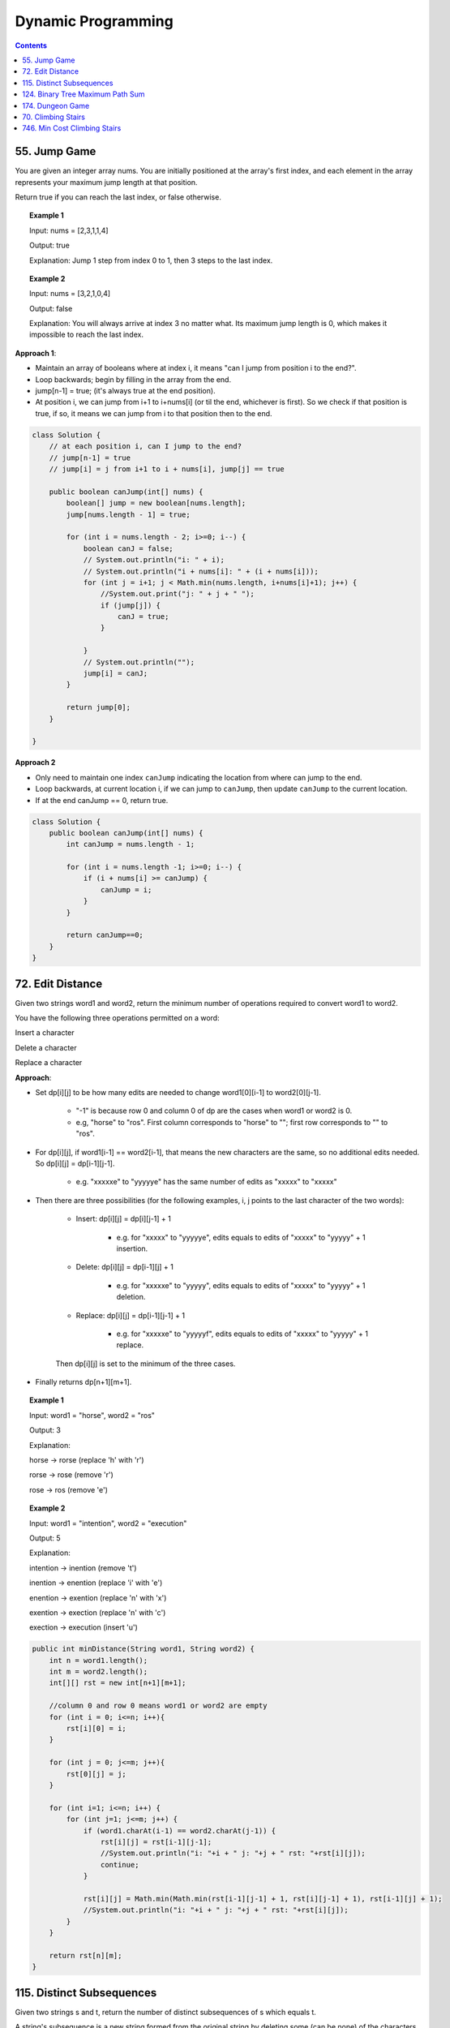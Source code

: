 =====================
Dynamic Programming
=====================
.. contents::
    :depth: 2

---------------
55. Jump Game
---------------

You are given an integer array nums. You are initially positioned at the array's first index, and each element in the array represents your maximum jump length at that position.

Return true if you can reach the last index, or false otherwise.


.. topic:: Example 1

    Input: nums = [2,3,1,1,4]

    Output: true

    Explanation: Jump 1 step from index 0 to 1, then 3 steps to the last index.

.. topic:: Example 2

    Input: nums = [3,2,1,0,4]

    Output: false

    Explanation: You will always arrive at index 3 no matter what. Its maximum jump length is 0, which makes it impossible to reach the last index.

**Approach 1**: 

- Maintain an array of booleans where at index i, it means "can I jump from position i to the end?".
- Loop backwards; begin by filling in the array from the end.
- jump[n-1] = true; (it's always true at the end position).
- At position i, we can jump from i+1 to i+nums[i] (or til the end, whichever is first). So we check if that position is true, if so, it means we can jump from i to that position then to the end.


.. code-block:: java

    class Solution {
        // at each position i, can I jump to the end?
        // jump[n-1] = true
        // jump[i] = j from i+1 to i + nums[i], jump[j] == true
        
        public boolean canJump(int[] nums) {
            boolean[] jump = new boolean[nums.length];
            jump[nums.length - 1] = true;
            
            for (int i = nums.length - 2; i>=0; i--) {
                boolean canJ = false;
                // System.out.println("i: " + i);
                // System.out.println("i + nums[i]: " + (i + nums[i]));
                for (int j = i+1; j < Math.min(nums.length, i+nums[i]+1); j++) {
                    //System.out.print("j: " + j + " ");
                    if (jump[j]) {
                        canJ = true;
                    }
                    
                }
                // System.out.println("");
                jump[i] = canJ;
            }
            
            return jump[0];
        }    
        
    }

**Approach 2**

- Only need to maintain one index ``canJump`` indicating the location from where can jump to the end.
- Loop backwards, at current location i, if we can jump to ``canJump``, then update ``canJump`` to the current location.
- If at the end canJump == 0, return true.


.. code-block:: java

    class Solution {
        public boolean canJump(int[] nums) {
            int canJump = nums.length - 1;
            
            for (int i = nums.length -1; i>=0; i--) {
                if (i + nums[i] >= canJump) {
                    canJump = i;
                }
            }
            
            return canJump==0;
        }    
    }

-------------------
72. Edit Distance
-------------------

Given two strings word1 and word2, return the minimum number of operations required to convert word1 to word2.

You have the following three operations permitted on a word:

Insert a character

Delete a character

Replace a character

**Approach**: 

- Set dp[i][j] to be how many edits are needed to change word1[0][i-1] to word2[0][j-1].
 
    - "-1" is because row 0 and column 0 of dp are the cases when word1 or word2 is 0.

    - e.g, "horse" to "ros". First column corresponds to "horse" to ""; first row corresponds to "" to "ros".

- For dp[i][j], if word1[i-1] == word2[i-1], that means the new characters are the same, so no additional edits needed. So dp[i][j] = dp[i-1][j-1].

    - e.g. "xxxxxe" to "yyyyye" has the same number of edits as "xxxxx" to "xxxxx"

- Then there are three possibilities (for the following examples, i, j points to the last character of the two words):

    - Insert: dp[i][j] = dp[i][j-1] + 1
 
        - e.g. for "xxxxx" to "yyyyye", edits equals to edits of "xxxxx" to "yyyyy" + 1 insertion. 

    - Delete: dp[i][j] = dp[i-1][j] + 1

        - e.g. for "xxxxxe" to "yyyyy", edits equals to edits of "xxxxx" to "yyyyy" + 1 deletion. 

    - Replace: dp[i][j] = dp[i-1][j-1] + 1

        - e.g. for "xxxxxe" to "yyyyyf", edits equals to edits of "xxxxx" to "yyyyy" + 1 replace. 

    Then dp[i][j] is set to the minimum of the three cases.

- Finally returns dp[n+1][m+1].
 

.. topic:: Example 1

    Input: word1 = "horse", word2 = "ros"

    Output: 3

    Explanation: 

    horse -> rorse (replace 'h' with 'r')

    rorse -> rose (remove 'r')

    rose -> ros (remove 'e')

.. topic:: Example 2

    Input: word1 = "intention", word2 = "execution"

    Output: 5

    Explanation: 

    intention -> inention (remove 't')

    inention -> enention (replace 'i' with 'e')

    enention -> exention (replace 'n' with 'x')

    exention -> exection (replace 'n' with 'c')

    exection -> execution (insert 'u')


.. code-block:: java

    public int minDistance(String word1, String word2) {
        int n = word1.length();
        int m = word2.length();
        int[][] rst = new int[n+1][m+1];  
        
        //column 0 and row 0 means word1 or word2 are empty
        for (int i = 0; i<=n; i++){
            rst[i][0] = i;
        }
        
        for (int j = 0; j<=m; j++){
            rst[0][j] = j;
        }
        
        for (int i=1; i<=n; i++) {
            for (int j=1; j<=m; j++) {
                if (word1.charAt(i-1) == word2.charAt(j-1)) {
                    rst[i][j] = rst[i-1][j-1];                    
                    //System.out.println("i: "+i + " j: "+j + " rst: "+rst[i][j]);
                    continue;
                }
                
                rst[i][j] = Math.min(Math.min(rst[i-1][j-1] + 1, rst[i][j-1] + 1), rst[i-1][j] + 1);
                //System.out.println("i: "+i + " j: "+j + " rst: "+rst[i][j]);
            }
        }
        
        return rst[n][m];
    }

----------------------------
115. Distinct Subsequences
----------------------------

Given two strings s and t, return the number of distinct subsequences of s which equals t.

A string's subsequence is a new string formed from the original string by deleting some (can be none) of the characters without disturbing the remaining characters' relative positions. (i.e., "ACE" is a subsequence of "ABCDE" while "AEC" is not).

It is guaranteed the answer fits on a 32-bit signed integer.

 

.. topic:: Example 1

    Input: s = "rabbbit", t = "rabbit"

    Output: 3

    Explanation:

    As shown below, there are 3 ways you can generate "rabbit" from S.

    **rabb** b **it**

    **ra** b **bbit**

    **rab** b **bit**


.. topic:: Example 2

    Input: s = "babgbag", t = "bag"

    Output: 5

    Explanation:

    As shown below, there are 5 ways you can generate "bag" from S.

    **ba** b **g** bag

    **ba** bgba **g**

    **b** abgb **ag**

    ba **b** gb **ag**

    babg **bag**
 

.. topic:: Constraints

    1 <= s.length, t.length <= 1000

    s and t consist of English letters.

**Approach**

- rst[i][j] means the number of distinct subsequences of t[0][j] in s[0][i].

- The first column rst[i][0] equals to the number of t[0] in s.

    - For example, s = "rabbbit", t = "rabbit", rst[i][0][i] is the number of r in "r", "ra", "rab", ... "rabbbit".

- Then we fill in column by column, from left to right.

- rst[j][j] is special, it is if t[0][j] and s[0][j] are equal. 

- We don't need to consider rst[i][j] where j>i

- Then for rst[i][j], compare if s[i] and t[j] are the same. 
    
    - If they are not the same, rst[i][j] = rst[i-1][j] (copy the previous element)

        - e.g. if rst[i][j] is number of "rab" in "rabbbi**t**" and rst[i-1][j] is number of "rab" in "rabbbi", then they are the same because "t" != "b".

    - If they are the same, rst[i][j] = rst[i-1][j-1] + rst[i-1][j]

        - e.g. Consider rst[i][j] is "rabb" in "rabbb", then rst[i-1][j] is "rabb" in "rabb" (1) and rst[i-1][j-1] is "rab" in "rabb" (2).

            - From "rab" in "rabb", we have "**rab** b" and "**ra** b **b**". Now for rst[i][j] we can add an additional b at the end: "**rab**  b **b**" and "**ra** b **bb**"

            - From "rabb" in "rabb", we have "**rabb**". Now for rst[i][j] we again add an additional b at the end: "**rabbb**" 

            - Add them together, we know rst[i][j]=3:  "**rab**  b **b**" and "**ra** b **bb**" and "**rabbb**".

- Finally we output rst[s.length()-1][t.length()-1].


.. code-block:: java

    public int numDistinct(String s, String t) {
        if (t.length() > s.length()) {
            return 0;
        }
        
        int[][] rst = new int[s.length()][t.length()];
        
        if (s.charAt(0) == t.charAt(0)) {
            rst[0][0] = 1;
        } else {
            rst[0][0] = 0;
        }
        
        // System.out.println("i: "+ 0 + " j: "+0 + " rst: " + rst[0][0]);
        
        // for j==0
        for (int i=1; i<s.length(); i++) {
            if (s.charAt(i) == t.charAt(0)) {
                rst[i][0] = rst[i-1][0]+1;
            } else {
                rst[i][0] = rst[i-1][0];
            }
            // System.out.println("i: "+i + " j: "+0 + " rst: " + rst[i][0]);
        }
        
        for (int j = 1; j<t.length(); j++) {
            if (rst[j-1][j-1] == 1 && s.charAt(j) == t.charAt(j)) {
                rst[j][j] = 1;
            } else {
                rst[j][j] = 0;
            }
            
            // System.out.println("i: "+j + " j: "+j + " rst: " + rst[j][j]);
            
            for (int i=j+1; i<s.length(); i++) {
                if (s.charAt(i) == t.charAt(j)) {
                    // if (rst[i][j-1] == rst[i-1][j-1] + 1) {
                    //     rst[i][j] = rst[i][j-1];
                    // } else {
                    //     rst[i][j] = rst[i][j-1] + rst[i-1][j];
                    // }
                    rst[i][j] = rst[i-1][j-1] + rst[i-1][j];
                } else {
                    rst[i][j] = rst[i-1][j];
                }
                // System.out.println("i: "+i + " j: "+j + " rst: " + rst[i][j]);
            }
        }
        return rst[s.length()-1][t.length()-1];
    }

-----------------------------------
124. Binary Tree Maximum Path Sum
-----------------------------------

A path in a binary tree is a sequence of nodes where each pair of adjacent nodes in the sequence has an edge connecting them. A node can only appear in the sequence at most once. Note that the path does not need to pass through the root.

The path sum of a path is the sum of the node's values in the path.

Given the root of a binary tree, return the maximum path sum of any path.

**Approach**

- Given a node A, we need to calculate the path sum assuming A is the root node.

- There are four possible cases (since node values can be negative):

    - A + pathSum of the left child tree

    - A + pathSum of the right child tree

    - Only A

    - A + pathSum of both children trees

- Observe that for A's parent, only the first three cases can be considered (these are the sums that can be used by the parent). Because if a path includes A and both of it's children, this path cannot be added to the path that goes through A's parent (this is the sum that cannot be used by the parent).

- Therefore for each node, we calculate two sums: one is the path sum of A as the root, which cannot be used by the parent; the other one is the max of the first three cases, which can be used by the A's parent.

- We can keep a global variable that keep record of the running maximum. 

- Then when doing tree traversal, return the sum that can be used by the parent for each node. Meanwhile compare the results of the four cases to the global maximum.

.. code-block:: java

    class Solution {
        int rst = Integer.MIN_VALUE;
        
        public int maxPathSum(TreeNode root) {
            traverse(root);
            
            return rst;
        }
        
        private int traverse(TreeNode root) {
            if (root == null) {
                return 0;
            }
            
            int leftSum = traverse(root.left);
            int rightSum = traverse(root.right);
            
            // parent can use
            int sumForParent = Math.max(Math.max(leftSum + root.val, rightSum+root.val), root.val);
            
            // parent cannot use
            int sumNotForParent = leftSum + rightSum + root.val;
            
            rst =  Math.max(Math.max(sumForParent, rst), sumNotForParent);
            
            return sumForParent;        
        }
    }

-------------------
174. Dungeon Game
-------------------

The demons had captured the princess and imprisoned her in the bottom-right corner of a dungeon. The dungeon consists of m x n rooms laid out in a 2D grid. Our valiant knight was initially positioned in the top-left room and must fight his way through dungeon to rescue the princess.

The knight has an initial health point represented by a positive integer. If at any point his health point drops to 0 or below, he dies immediately.

Some of the rooms are guarded by demons (represented by negative integers), so the knight loses health upon entering these rooms; other rooms are either empty (represented as 0) or contain magic orbs that increase the knight's health (represented by positive integers).

To reach the princess as quickly as possible, the knight decides to move only rightward or downward in each step.

Return the knight's minimum initial health so that he can rescue the princess.

Note that any room can contain threats or power-ups, even the first room the knight enters and the bottom-right room where the princess is imprisoned.

**Approach**

- Keep a 2D array rst where rst[i][j] means the min health it required to enter dungeon[i][j].

- Suppose we are going from room A to room B. The minimum health required to enter room B is t and suppose dungeon[A] is c. Then the health requirement of room A is h + c = t. If c is larger than t, e.g. if we can gain 30 health at room A and B requires only 10 health, the health requirement of A is then 1. So h = max(1, t-c).

- For any room, we can either go right or go down, choose whichever is less or whichever is go-able.

- Then we just traverse from the bottom-right up till top-left then output rst[0][0];

.. code-block:: java

    public int calculateMinimumHP(int[][] dungeon) {
        int m = dungeon.length;
        int n = dungeon[0].length;
        int[][] rst = new int[m][n];
        
        //System.out.println("i: "+(m-1)+" j: "+(n-1)+" rst: "+rst[m-1][n-1]);
        
        for (int i = m-1; i>=0; i--) {
            for (int j = n-1; j>=0; j--) {
                
                // bottom-right
                if (j == n-1 && i == m-1) {
                    rst[i][j] = getH(1, dungeon[i][j]);
                } else if (j == n-1) {
                    // can't go right
                    rst[i][j] = getH(rst[i+1][j], dungeon[i][j]);
                } else if (i == m-1) {
                    // can't go down
                    rst[i][j] = getH(rst[i][j+1], dungeon[i][j]);
                } else {
                    //rst[i][j] = Math.min(getH(rst[i+1][j], dungeon[i+1][j]), getH(rst[i][j+1], dungeon[i][j+1]));
                    rst[i][j] = Math.min(getH(rst[i+1][j], dungeon[i][j]), getH(rst[i][j+1], dungeon[i][j]));
                }
                
                //System.out.println("i: "+i+" j: "+j+" rst: "+rst[i][j]);
            }
        }
        
        return rst[0][0];
    }
    
    private int getH(int t, int c) {
        return Math.max(t-c, 1);
    }

---------------------
70. Climbing Stairs
---------------------

You are climbing a staircase. It takes n steps to reach the top.

Each time you can either climb 1 or 2 steps. In how many distinct ways can you climb to the top?

.. topic:: Example 1

    Input: n = 2

    Output: 2

    Explanation: There are two ways to climb to the top.

    1. 1 step + 1 step

    2. 2 steps

.. topic:: Example 2

    Input: n = 3

    Output: 3

    Explanation: There are three ways to climb to the top.

    1. 1 step + 1 step + 1 step

    2. 1 step + 2 steps

    3. 2 steps + 1 step
 

.. topic:: Constraints

    1 <= n <= 45

.. code-block:: java

    public int climbStairs(int n) {
        int[] rst = new int[n+1]; // number of ways to get to step k

        for (int i=0; i<= n; i++) {
            if (i <= 2) {
                rst[i] = i; // It's the same as setting rst[0] = 1. Because for rst[2], we either jump from step 0 or from step 1.
            } else {
                rst[i] = rst[i-1] + rst[i-2];
            }
        }
        
        return rst[n];
    }

-------------------------------
746. Min Cost Climbing Stairs
-------------------------------

You are given an integer array cost where cost[i] is the cost of ith step on a staircase. Once you pay the cost, you can either climb one or two steps.

You can either start from the step with index 0, or the step with index 1.

Return the minimum cost to reach the top of the floor.

.. topic:: Example 1

    Input: cost = [10,15,20]

    Output: 15

    Explanation: Cheapest is: start on cost[1], pay that cost, and go to the top.

.. topic:: Example 2

    Input: cost = [1,100,1,1,1,100,1,1,100,1]

    Output: 6

    Explanation: Cheapest is: start on cost[0], and only step on 1s, skipping cost[3].

.. topic:: Constraints

    2 <= cost.length <= 1000

    0 <= cost[i] <= 999


.. code-block:: java

    public int minCostClimbingStairs(int[] cost) {
        int[] rst = new int[cost.length+1]; // cost need to pay to go to step k
        
        for (int i=0; i<=cost.length; i++) {
            if (i<=1) {
                rst[i] = 0;
            } else {
                rst[i] = Math.min(rst[i-1] + cost[i-1], rst[i-2] + cost[i-2]);
            }    
        }
        
        return rst[cost.length];
    }
